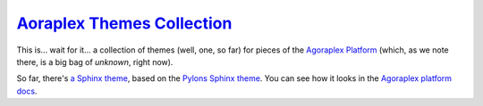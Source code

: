 ================================
 `Aoraplex Themes Collection`__
================================

.. __: https://github.com/agoraplex/themes

This is... wait for it... a collection of themes (well, one, so far)
for pieces of the `Agoraplex Platform`__ (which, as we note there, is
a big bag of `unknown`, right now).

So far, there's `a Sphinx theme`__, based on the `Pylons Sphinx
theme`__. You can see how it looks in the `Agoraplex platform docs`__.

.. __: http://docs.agoraplex.net/en/latest
.. __: https://github.com/agoraplex/themes/tree/master/sphinx
.. __: https://github.com/Pylons/pylons_sphinx_theme
.. __: http://docs.agoraplex.net/en/latest
